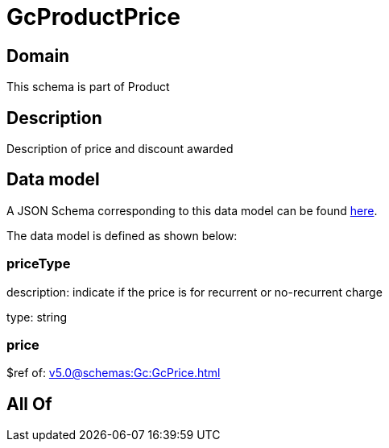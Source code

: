 = GcProductPrice

[#domain]
== Domain

This schema is part of Product

[#description]
== Description

Description of price and discount awarded


[#data_model]
== Data model

A JSON Schema corresponding to this data model can be found https://tmforum.org[here].

The data model is defined as shown below:


=== priceType
description: indicate if the price is for recurrent or no-recurrent charge

type: string


=== price
$ref of: xref:v5.0@schemas:Gc:GcPrice.adoc[]


[#all_of]
== All Of

